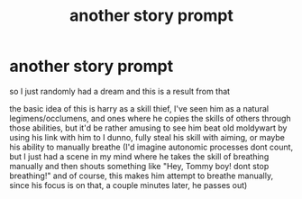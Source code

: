 #+TITLE: another story prompt

* another story prompt
:PROPERTIES:
:Author: berrinenkou
:Score: 0
:DateUnix: 1549665608.0
:DateShort: 2019-Feb-09
:FlairText: Prompt
:END:
so I just randomly had a dream and this is a result from that

the basic idea of this is harry as a skill thief, I've seen him as a natural legimens/occlumens, and ones where he copies the skills of others through those abilities, but it'd be rather amusing to see him beat old moldywart by using his link with him to I dunno, fully steal his skill with aiming, or maybe his ability to manually breathe (I'd imagine autonomic processes dont count, but I just had a scene in my mind where he takes the skill of breathing manually and then shouts something like "Hey, Tommy boy! dont stop breathing!" and of course, this makes him attempt to breathe manually, since his focus is on that, a couple minutes later, he passes out)

